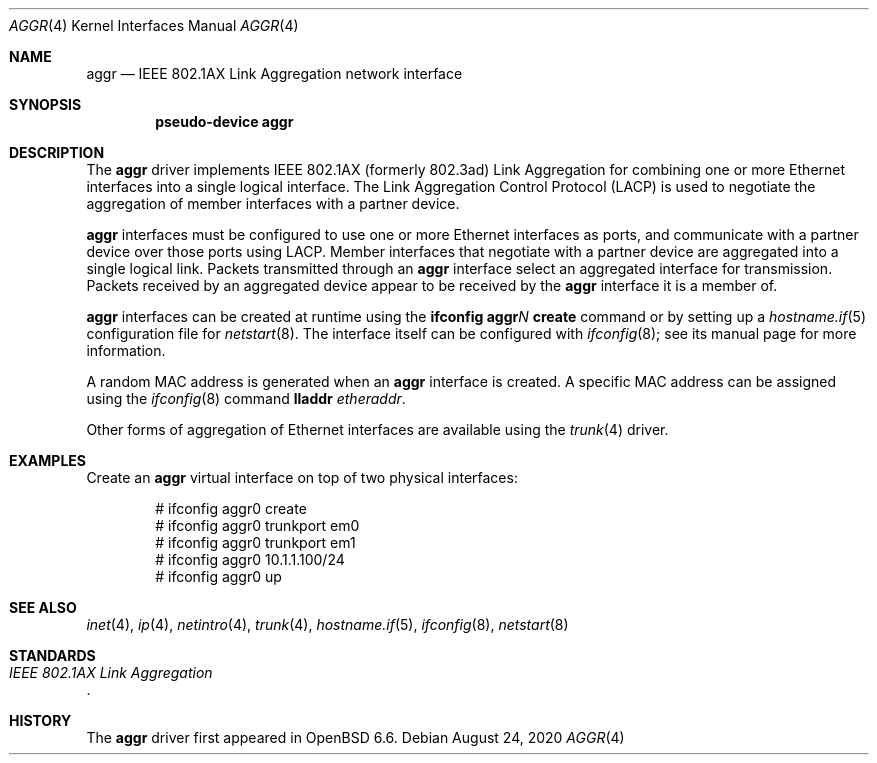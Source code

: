 .\" $OpenBSD: aggr.4,v 1.3 2020/08/24 07:34:00 kn Exp $
.\"
.\" Copyright (c) 2019 David Gwynne <dlg@openbsd.org>
.\"
.\" Permission to use, copy, modify, and distribute this software for any
.\" purpose with or without fee is hereby granted, provided that the above
.\" copyright notice and this permission notice appear in all copies.
.\"
.\" THE SOFTWARE IS PROVIDED "AS IS" AND THE AUTHOR DISCLAIMS ALL WARRANTIES
.\" WITH REGARD TO THIS SOFTWARE INCLUDING ALL IMPLIED WARRANTIES OF
.\" MERCHANTABILITY AND FITNESS. IN NO EVENT SHALL THE AUTHOR BE LIABLE FOR
.\" ANY SPECIAL, DIRECT, INDIRECT, OR CONSEQUENTIAL DAMAGES OR ANY DAMAGES
.\" WHATSOEVER RESULTING FROM LOSS OF USE, DATA OR PROFITS, WHETHER IN AN
.\" ACTION OF CONTRACT, NEGLIGENCE OR OTHER TORTIOUS ACTION, ARISING OUT OF
.\" OR IN CONNECTION WITH THE USE OR PERFORMANCE OF THIS SOFTWARE.
.\"
.Dd $Mdocdate: August 24 2020 $
.Dt AGGR 4
.Os
.Sh NAME
.Nm aggr
.Nd IEEE 802.1AX Link Aggregation network interface
.Sh SYNOPSIS
.Cd "pseudo-device aggr"
.Sh DESCRIPTION
The
.Nm
driver implements IEEE 802.1AX (formerly 802.3ad) Link Aggregation
for combining one or more Ethernet interfaces into a single logical
interface.
The Link Aggregation Control Protocol (LACP) is used to negotiate the
aggregation of member interfaces with a partner device.
.Pp
.Nm
interfaces must be configured to use one or more Ethernet interfaces
as ports, and communicate with a partner device over those
ports using LACP.
Member interfaces that negotiate with a partner device are
aggregated into a single logical link.
Packets transmitted through an
.Nm
interface select an aggregated interface for transmission.
Packets received by an aggregated device appear to be received
by the
.Nm
interface it is a member of.
.Pp
.Nm
interfaces can be created at runtime using the
.Ic ifconfig aggr Ns Ar N Ic create
command or by setting up a
.Xr hostname.if 5
configuration file for
.Xr netstart 8 .
The interface itself can be configured with
.Xr ifconfig 8 ;
see its manual page for more information.
.Pp
A random MAC address is generated when an
.Nm
interface is created.
A specific MAC address can be assigned using the
.Xr ifconfig 8
command
.Cm lladdr Ar etheraddr .
.\" document the ioctls?
.Pp
Other forms of aggregation of Ethernet interfaces are available
using the
.Xr trunk 4
driver.
.Sh EXAMPLES
Create an
.Nm
virtual interface on top of two physical interfaces:
.Bd -literal -offset indent
# ifconfig aggr0 create
# ifconfig aggr0 trunkport em0
# ifconfig aggr0 trunkport em1
# ifconfig aggr0 10.1.1.100/24
# ifconfig aggr0 up
.Ed
.Sh SEE ALSO
.Xr inet 4 ,
.Xr ip 4 ,
.Xr netintro 4 ,
.Xr trunk 4 ,
.Xr hostname.if 5 ,
.Xr ifconfig 8 ,
.Xr netstart 8
.Sh STANDARDS
.Rs
.%T IEEE 802.1AX Link Aggregation
.Re
.Sh HISTORY
The
.Nm
driver first appeared in
.Ox 6.6 .
